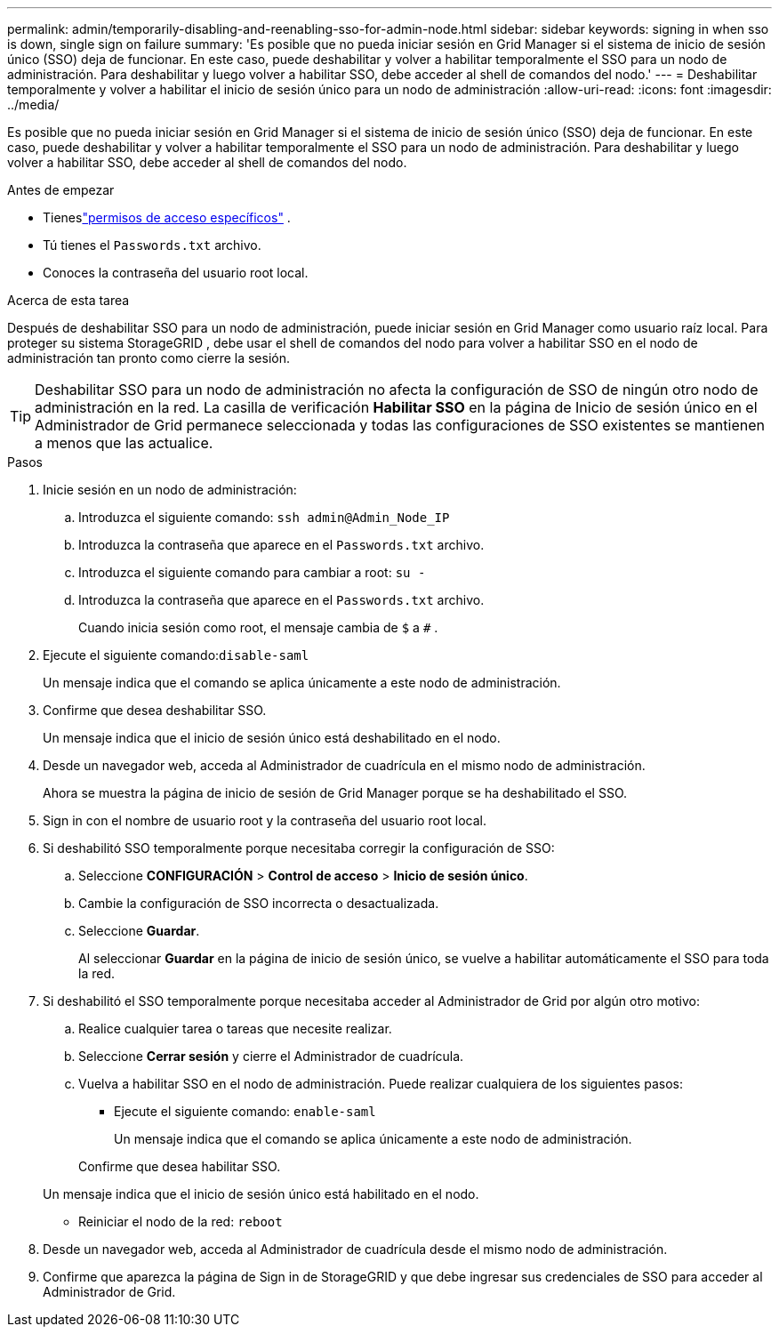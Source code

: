 ---
permalink: admin/temporarily-disabling-and-reenabling-sso-for-admin-node.html 
sidebar: sidebar 
keywords: signing in when sso is down, single sign on failure 
summary: 'Es posible que no pueda iniciar sesión en Grid Manager si el sistema de inicio de sesión único (SSO) deja de funcionar.  En este caso, puede deshabilitar y volver a habilitar temporalmente el SSO para un nodo de administración.  Para deshabilitar y luego volver a habilitar SSO, debe acceder al shell de comandos del nodo.' 
---
= Deshabilitar temporalmente y volver a habilitar el inicio de sesión único para un nodo de administración
:allow-uri-read: 
:icons: font
:imagesdir: ../media/


[role="lead"]
Es posible que no pueda iniciar sesión en Grid Manager si el sistema de inicio de sesión único (SSO) deja de funcionar.  En este caso, puede deshabilitar y volver a habilitar temporalmente el SSO para un nodo de administración.  Para deshabilitar y luego volver a habilitar SSO, debe acceder al shell de comandos del nodo.

.Antes de empezar
* Tieneslink:admin-group-permissions.html["permisos de acceso específicos"] .
* Tú tienes el `Passwords.txt` archivo.
* Conoces la contraseña del usuario root local.


.Acerca de esta tarea
Después de deshabilitar SSO para un nodo de administración, puede iniciar sesión en Grid Manager como usuario raíz local.  Para proteger su sistema StorageGRID , debe usar el shell de comandos del nodo para volver a habilitar SSO en el nodo de administración tan pronto como cierre la sesión.


TIP: Deshabilitar SSO para un nodo de administración no afecta la configuración de SSO de ningún otro nodo de administración en la red.  La casilla de verificación *Habilitar SSO* en la página de Inicio de sesión único en el Administrador de Grid permanece seleccionada y todas las configuraciones de SSO existentes se mantienen a menos que las actualice.

.Pasos
. Inicie sesión en un nodo de administración:
+
.. Introduzca el siguiente comando: `ssh admin@Admin_Node_IP`
.. Introduzca la contraseña que aparece en el `Passwords.txt` archivo.
.. Introduzca el siguiente comando para cambiar a root: `su -`
.. Introduzca la contraseña que aparece en el `Passwords.txt` archivo.
+
Cuando inicia sesión como root, el mensaje cambia de `$` a `#` .



. Ejecute el siguiente comando:``disable-saml``
+
Un mensaje indica que el comando se aplica únicamente a este nodo de administración.

. Confirme que desea deshabilitar SSO.
+
Un mensaje indica que el inicio de sesión único está deshabilitado en el nodo.

. Desde un navegador web, acceda al Administrador de cuadrícula en el mismo nodo de administración.
+
Ahora se muestra la página de inicio de sesión de Grid Manager porque se ha deshabilitado el SSO.

. Sign in con el nombre de usuario root y la contraseña del usuario root local.
. Si deshabilitó SSO temporalmente porque necesitaba corregir la configuración de SSO:
+
.. Seleccione *CONFIGURACIÓN* > *Control de acceso* > *Inicio de sesión único*.
.. Cambie la configuración de SSO incorrecta o desactualizada.
.. Seleccione *Guardar*.
+
Al seleccionar *Guardar* en la página de inicio de sesión único, se vuelve a habilitar automáticamente el SSO para toda la red.



. Si deshabilitó el SSO temporalmente porque necesitaba acceder al Administrador de Grid por algún otro motivo:
+
.. Realice cualquier tarea o tareas que necesite realizar.
.. Seleccione *Cerrar sesión* y cierre el Administrador de cuadrícula.
.. Vuelva a habilitar SSO en el nodo de administración.  Puede realizar cualquiera de los siguientes pasos:
+
*** Ejecute el siguiente comando: `enable-saml`
+
Un mensaje indica que el comando se aplica únicamente a este nodo de administración.

+
Confirme que desea habilitar SSO.

+
Un mensaje indica que el inicio de sesión único está habilitado en el nodo.

*** Reiniciar el nodo de la red: `reboot`




. Desde un navegador web, acceda al Administrador de cuadrícula desde el mismo nodo de administración.
. Confirme que aparezca la página de Sign in de StorageGRID y que debe ingresar sus credenciales de SSO para acceder al Administrador de Grid.

